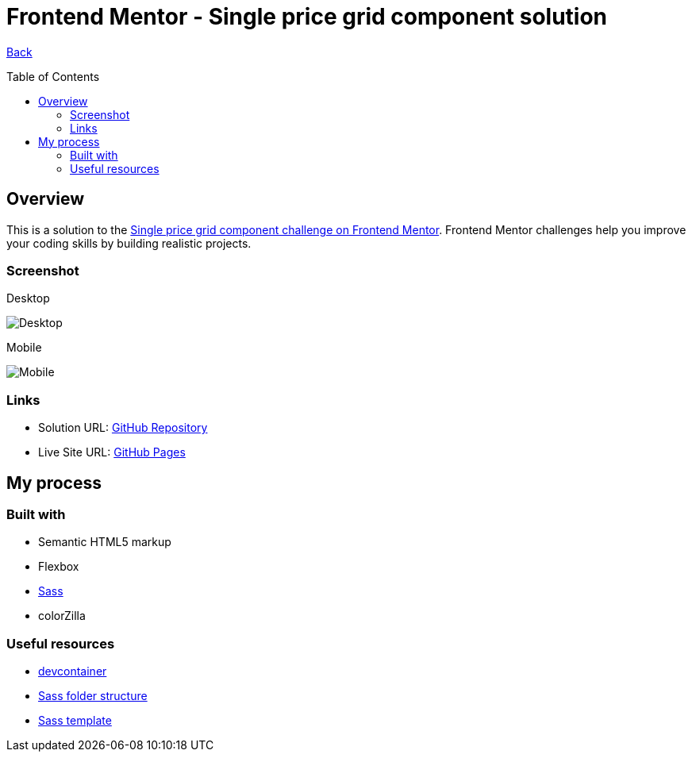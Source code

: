 [[top]]
= Frontend Mentor - Single price grid component solution
:toc: preamble

link:../../../[Back]

== Overview
This is a solution to the link:https://www.frontendmentor.io/challenges/single-price-grid-component-5ce41129d0ff452fec5abbbc[Single price grid component challenge on Frontend Mentor]. Frontend Mentor challenges help you improve your coding skills by building realistic projects. 


=== Screenshot

.Desktop
image:./images/desktop.png[Desktop]

.Mobile
image:./images/mobile.png[Mobile]


=== Links

* Solution URL: link:https://github.com/kwoitecki/frontendmentor-playground/tree/main/challenges/newbie/single-price-grid-component[GitHub Repository]
* Live Site URL: link:https://kwoitecki.github.io/frontendmentor-playground/challenges/newbie/single-price-grid-component/dist/[GitHub Pages]

== My process

=== Built with

* Semantic HTML5 markup
* Flexbox
* link:https://sass-lang.com/documentation/[Sass]
* colorZilla

=== Useful resources
* link:https://code.visualstudio.com/docs/devcontainers/containers[devcontainer]
* link:https://dev.to/dostonnabotov/a-modern-sass-folder-structure-330f[Sass folder structure]
* link:https://github.com/dostonnabotov/sass-template[Sass template]